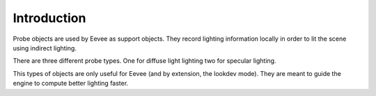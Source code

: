 
************
Introduction
************

Probe objects are used by Eevee as support objects.
They record lighting information locally in order to lit the scene using indirect lighting.

There are three different probe types. One for diffuse light lighting two for specular lighting.

This types of objects are only useful for Eevee (and by extension, the lookdev mode).
They are meant to guide the engine to compute better lighting faster.
